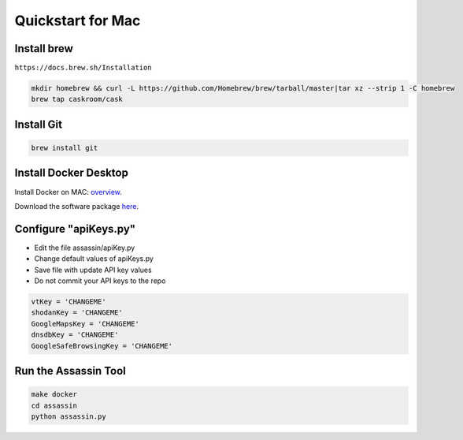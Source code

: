 ==================
Quickstart for Mac
==================

Install brew
------------

``https://docs.brew.sh/Installation``

.. code-block:: bash

    mkdir homebrew && curl -L https://github.com/Homebrew/brew/tarball/master|tar xz --strip 1 -C homebrew
    brew tap caskroom/cask

Install Git
-----------

.. code-block:: bash

    brew install git


Install Docker Desktop
----------------------

Install Docker on MAC: overview_.

.. _overview: https://docs.docker.com/docker-for-mac/install/

Download the software package here_.

.. _here: https://hub.docker.com/editions/community/docker-ce-desktop-mac/


Configure "apiKeys.py"
----------------------

- Edit the file assassin/apiKey.py
- Change default values of apiKeys.py 
- Save file with update API key values
- Do not commit your API keys to the repo

.. code-block:: bash

    vtKey = 'CHANGEME'
    shodanKey = 'CHANGEME'
    GoogleMapsKey = 'CHANGEME'
    dnsdbKey = 'CHANGEME'
    GoogleSafeBrowsingKey = 'CHANGEME'

Run the Assassin Tool
---------------------

.. code-block:: bash

    make docker
    cd assassin
    python assassin.py
